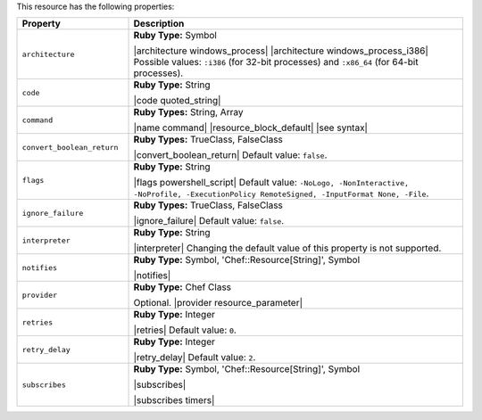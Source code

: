.. The contents of this file are included in multiple topics.
.. This file should not be changed in a way that hinders its ability to appear in multiple documentation sets.

This resource has the following properties:

.. list-table::
   :widths: 150 450
   :header-rows: 1

   * - Property
     - Description
   * - ``architecture``
     - **Ruby Type:** Symbol

       |architecture windows_process| |architecture windows_process_i386| Possible values: ``:i386`` (for 32-bit processes) and ``:x86_64`` (for 64-bit processes).
   * - ``code``
     - **Ruby Type:** String

       |code quoted_string|
   * - ``command``
     - **Ruby Types:** String, Array

       |name command| |resource_block_default| |see syntax|
   * - ``convert_boolean_return``
     - **Ruby Types:** TrueClass, FalseClass

       |convert_boolean_return| Default value: ``false``.

       .. include:: ../../includes_resources/includes_resource_powershell_script_attributes_guard_interpreter.rst
   * - ``flags``
     - **Ruby Type:** String

       |flags powershell_script| Default value: ``-NoLogo, -NonInteractive, -NoProfile, -ExecutionPolicy RemoteSigned, -InputFormat None, -File``.
   * - ``ignore_failure``
     - **Ruby Types:** TrueClass, FalseClass

       |ignore_failure| Default value: ``false``.
   * - ``interpreter``
     - **Ruby Type:** String

       |interpreter| Changing the default value of this property is not supported.
   * - ``notifies``
     - **Ruby Type:** Symbol, 'Chef::Resource[String]', Symbol

       |notifies|

       .. include:: ../../includes_resources_common/includes_resources_common_notifications_syntax_notifies.rst

       .. include:: ../../includes_resources_common/includes_resources_common_notifications_timers.rst
   * - ``provider``
     - **Ruby Type:** Chef Class

       Optional. |provider resource_parameter|
   * - ``retries``
     - **Ruby Type:** Integer

       |retries| Default value: ``0``.
   * - ``retry_delay``
     - **Ruby Type:** Integer

       |retry_delay| Default value: ``2``.
   * - ``subscribes``
     - **Ruby Type:** Symbol, 'Chef::Resource[String]', Symbol

       |subscribes|

       .. include:: ../../includes_resources_common/includes_resources_common_notifications_syntax_subscribes.rst

       |subscribes timers|
